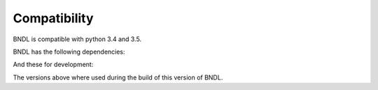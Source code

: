 Compatibility
=============

BNDL is compatible with python 3.4 and 3.5.

BNDL has the following dependencies:

.. program-output:: python3 -c 'import setup ; setup.print_distributions(setup.install_requires)'
   :cwd: ..

And these for development:

.. program-output:: python3 -c 'import setup ; setup.print_distributions(setup.dev_requires)'
   :cwd: ..

The versions above where used during the build of this version of BNDL.
